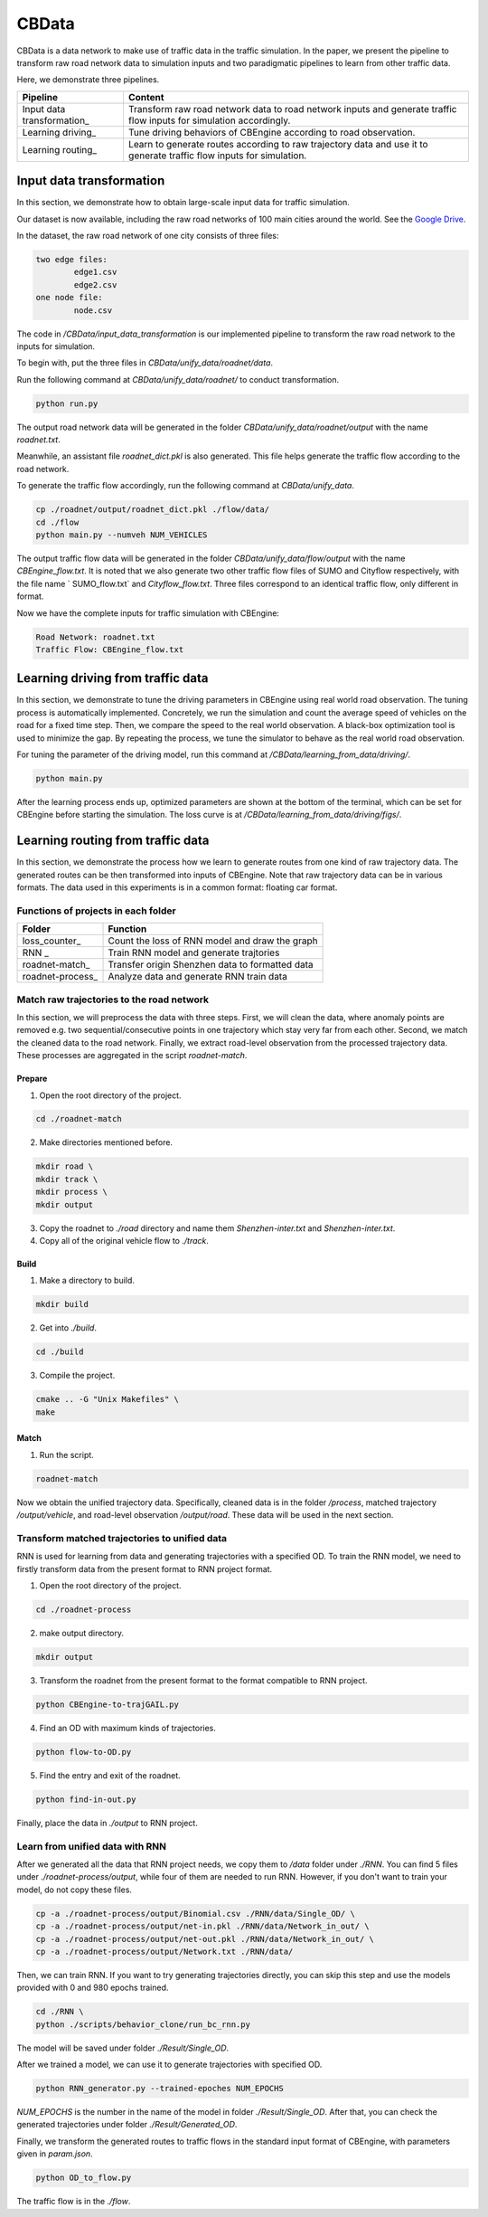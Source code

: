CBData
#######################

CBData is a data network to make use of traffic data in the traffic simulation. In the paper, we present the pipeline to transform raw road network data to simulation inputs and two paradigmatic pipelines to learn from other traffic data. 

Here, we demonstrate three pipelines.

+------------------------------+----------------------------------------------------------------------------------------------------------------------+
| Pipeline                     | Content                                                                                                              |
+==============================+======================================================================================================================+
| Input data transformation\_  | Transform raw road network data to road network inputs and generate traffic flow inputs for simulation accordingly.  |
+------------------------------+----------------------------------------------------------------------------------------------------------------------+
| Learning driving\_           | Tune driving behaviors of CBEngine according to road observation.                                                    |
+------------------------------+----------------------------------------------------------------------------------------------------------------------+
| Learning routing\_           | Learn to generate routes according to raw trajectory data and use it to generate traffic flow inputs for simulation. |
+------------------------------+----------------------------------------------------------------------------------------------------------------------+




Input data transformation
***********************************

.. image:: ../media/paradigm.png
   :align: center
   :alt: fig_cbdata


\

In this section, we demonstrate how to obtain large-scale input data for traffic simulation. 

Our dataset is now available, including the raw road networks of 100 main cities around the world. 
See the `Google Drive <https://drive.google.com/drive/folders/1IyTvWprOA1R_6PVkuh7v9R4xrHcZAmYT?usp=sharing>`_.

In the dataset, the raw road network of one city consists of three files: 

.. code-block::
    
	two edge files:
		edge1.csv
		edge2.csv
	one node file:
		node.csv


The code in  `/CBData/input_data_transformation` is our implemented pipeline to transform the raw road network to the inputs for simulation.

To begin with, put the three files in `CBData/unify_data/roadnet/data`.

Run the following command at `CBData/unify_data/roadnet/` to conduct transformation.

.. code-block::
    
	python run.py


The output road network data will be generated in the folder `CBData/unify_data/roadnet/output` with the name `roadnet.txt`. 

Meanwhile, an assistant file `roadnet_dict.pkl` is also generated. This file helps generate the traffic flow according to the road network.

To generate the traffic flow accordingly, run the following command at `CBData/unify_data`.

.. code-block::
    
	cp ./roadnet/output/roadnet_dict.pkl ./flow/data/
	cd ./flow
	python main.py --numveh NUM_VEHICLES


The output traffic flow data will be generated in the folder `CBData/unify_data/flow/output` with the name `CBEngine_flow.txt`.  It is noted that we also generate two other traffic flow files of SUMO and Cityflow respectively, with the file name ` SUMO_flow.txt` and  `Cityflow_flow.txt`. Three files correspond to an identical traffic flow, only different in format.

Now we have the complete inputs for traffic simulation with CBEngine:

.. code-block::
    
	Road Network: roadnet.txt
	Traffic Flow: CBEngine_flow.txt



Learning driving from traffic data
***********************************

In this section, we demonstrate to tune the driving parameters in CBEngine using real world road observation. The tuning process is automatically implemented. Concretely, we run the simulation and count the average speed of vehicles on the road for a fixed time step. Then, we compare the speed to the real world observation. A black-box optimization tool is used to minimize the gap. By repeating the process, we tune the simulator to behave as the real world road observation.

For tuning the parameter of the driving model, run this command at `/CBData/learning_from_data/driving/`. 

.. code-block::
    
	python main.py


After the learning process ends up, optimized parameters are shown at the bottom of the terminal, which can be set for CBEngine before starting the simulation. The loss curve is at `/CBData/learning_from_data/driving/figs/`.



Learning routing from traffic data
***********************************

In this section, we demonstrate the process how we learn to generate routes from one kind of raw trajectory data. The generated routes can be then transformed into inputs of CBEngine. Note that raw trajectory data can be in various formats. The data used in this experiments is in a common format: floating car format. 

Functions of projects in each folder
=====================================

+------------------------------+-------------------------------------------------+
| Folder                       | Function                                        |
+==============================+=================================================+
| loss_counter\_               | Count the loss of RNN model and draw the graph  |
+------------------------------+-------------------------------------------------+
| RNN             \_           | Train RNN model and generate trajtories         |
+------------------------------+-------------------------------------------------+
| roadnet-match\_              | Transfer origin Shenzhen data to formatted data |
+------------------------------+-------------------------------------------------+
| roadnet-process\_            | Analyze data and generate RNN train data        |
+------------------------------+-------------------------------------------------+


Match raw trajectories to the road network
===========================================

In this section, we will preprocess the data with three steps. First, we will clean the data, where anomaly points are removed e.g. two sequential/consecutive points in one trajectory which stay very far from each other. Second, we match the cleaned data to the road network. Finally, we extract road-level observation from the processed trajectory data.  These processes are aggregated in the script `roadnet-match`.

Prepare
----------

1. Open the root directory of the project.

.. code-block::

    cd ./roadnet-match


2. Make directories mentioned before.

.. code-block::
    
    mkdir road \
    mkdir track \
    mkdir process \
    mkdir output


3. Copy the roadnet to `./road` directory and name them `Shenzhen-inter.txt` and `Shenzhen-inter.txt`.

4. Copy all of the original vehicle flow to `./track`.

Build
-------

1. Make a directory to build.

.. code-block::
    
    mkdir build


2. Get into `./build`.

.. code-block::
    
    cd ./build


3. Compile the project.

.. code-block::
    
    cmake .. -G "Unix Makefiles" \
    make


Match
-----

1. Run the script.

.. code-block::
    
	roadnet-match


Now we obtain the unified trajectory data. Specifically, cleaned data is in the folder `/process`, matched trajectory `/output/vehicle`, and road-level observation `/output/road`. These data will be used in the next section.



Transform matched trajectories to unified data
==================================================

RNN is used for learning from data and generating trajectories with a specified OD. To train the RNN model, we need to firstly transform data from the present format to RNN project format.

1. Open the root directory of the project.

.. code-block::
    
    cd ./roadnet-process


2. make output directory.

.. code-block::
    
    mkdir output


3. Transform the roadnet from the present format to the format compatible to RNN project.

.. code-block::
    
    python CBEngine-to-trajGAIL.py


4. Find an OD with maximum kinds of trajectories.

.. code-block::
    
    python flow-to-OD.py


5. Find the entry and exit of the roadnet.

.. code-block::
    
    python find-in-out.py


Finally, place the data in `./output` to RNN project.



Learn from unified data with RNN
=================================

After we generated all the data that RNN project needs, we copy them to `/data` folder under `./RNN`. You can find 5 files under `./roadnet-process/output`, while four of them are needed to run RNN. However, if you don't want to train your model, do not copy these files.

.. code-block::
    
    cp -a ./roadnet-process/output/Binomial.csv ./RNN/data/Single_OD/ \
    cp -a ./roadnet-process/output/net-in.pkl ./RNN/data/Network_in_out/ \
    cp -a ./roadnet-process/output/net-out.pkl ./RNN/data/Network_in_out/ \
    cp -a ./roadnet-process/output/Network.txt ./RNN/data/


Then, we can train RNN. If you want to try generating trajectories directly, you can skip this step and use the models provided with 0 and 980 epochs trained.

.. code-block::
    
    cd ./RNN \
    python ./scripts/behavior_clone/run_bc_rnn.py


The model will be saved under folder `./Result/Single_OD`.

After we trained a model, we can use it to generate trajectories with specified OD.

.. code-block::
    
    python RNN_generator.py --trained-epoches NUM_EPOCHS


*NUM_EPOCHS* is the number in the name of the model in folder `./Result/Single_OD`. After that, you can check the generated trajectories under folder `./Result/Generated_OD`.

Finally, we transform the generated routes to traffic flows in the standard input format of CBEngine, with parameters given in `param.json`.

.. code-block::
    
	python OD_to_flow.py



The traffic flow is in the `./flow`.